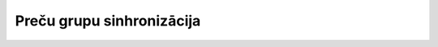 .. 4909 ==============================Preču grupu sinhronizācija==============================  